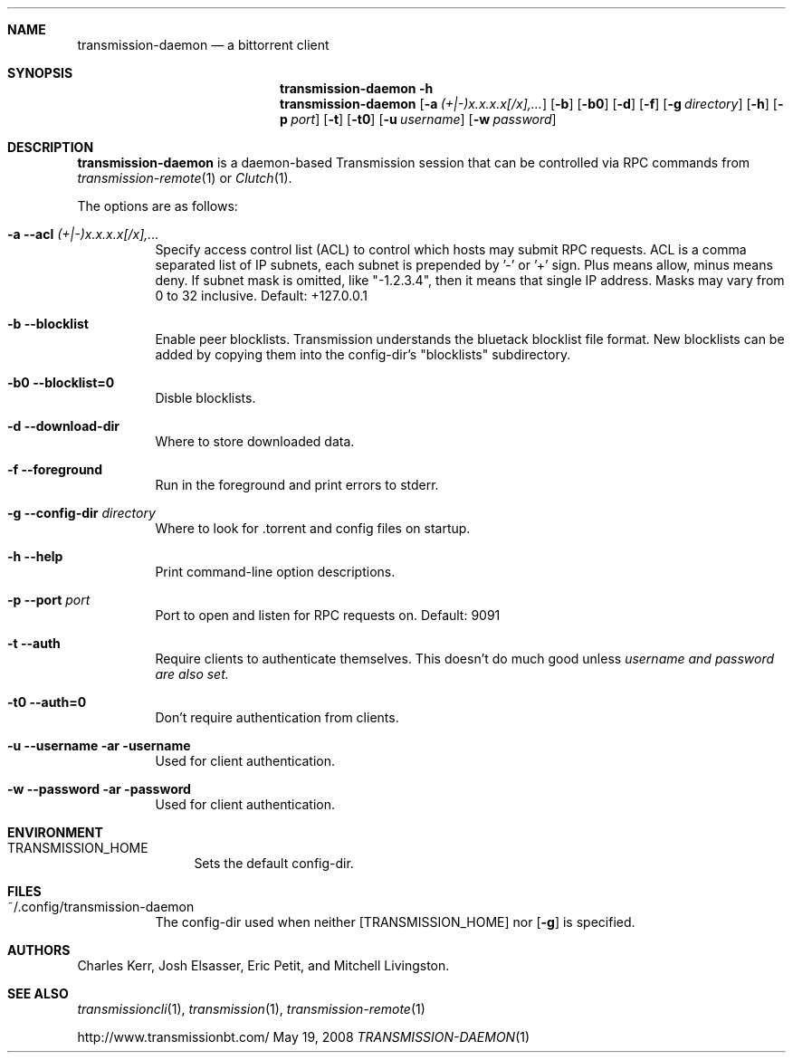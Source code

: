 .Dd May 19, 2008
.Dt TRANSMISSION-DAEMON 1

.Sh NAME
.Nm transmission-daemon
.Nd a bittorrent client
.Sh SYNOPSIS
.Bk -words
.Nm transmission-daemon
.Fl h
.Nm
.Op Fl a Ar (+|-)x.x.x.x[/x],...
.Op Fl b
.Op Fl b0
.Op Fl d
.Op Fl f
.Op Fl g Ar directory
.Op Fl h
.Op Fl p Ar port
.Op Fl t
.Op Fl t0
.Op Fl u Ar username
.Op Fl w Ar password
.Ek

.Sh DESCRIPTION
.Nm
is a daemon-based Transmission session that can be controlled
via RPC commands from
.Xr transmission-remote 1
or
.Xr Clutch 1 .
.Pp
The options are as follows:
.Bl -tag -width Ds

.It Fl a Fl -acl Ar (+|-)x.x.x.x[/x],...
Specify access control list (ACL) to control which hosts may submit RPC requests.
ACL is a comma separated list of IP subnets,
each subnet is prepended by '-' or '+' sign.
Plus means allow, minus means deny.
If subnet mask is omitted, like "-1.2.3.4", then it means that single IP address.
Masks may vary from 0 to 32 inclusive.
Default: +127.0.0.1

.It Fl b Fl -blocklist
Enable peer blocklists.  Transmission understands the bluetack blocklist file format.
New blocklists can be added by copying them into the config-dir's "blocklists" subdirectory.

.It Fl b0 Fl -blocklist=0
Disble blocklists.

.It Fl d Fl -download-dir
Where to store downloaded data.

.It Fl f Fl -foreground
Run in the foreground and print errors to stderr.

.It Fl g Fl -config-dir Ar directory
Where to look for .torrent and config files on startup.

.It Fl h Fl -help
Print command-line option descriptions.

.It Fl p Fl -port Ar port
Port to open and listen for RPC requests on.  Default: 9091

.It Fl t Fl -auth
Require clients to authenticate themselves.
This doesn't do much good unless
.Ar username and
.Ar password are also set.

.It Fl t0 Fl -auth=0
Don't require authentication from clients.

.It Fl u Fl -username ar username
Used for client authentication.

.It Fl w Fl -password ar password
Used for client authentication.

.El

.Sh ENVIRONMENT
.Bl -tag -width Fl
.It Ev TRANSMISSION_HOME
Sets the default config-dir.
.El


.Sh FILES
.Bl -tag -width Ds -compact
.It ~/.config/transmission-daemon
The config-dir used when neither
.Op Ev TRANSMISSION_HOME
nor
.Op Fl g
is specified.
.El


.Sh AUTHORS
.An -nosplit
.An Charles Kerr ,
.An Josh Elsasser ,
.An Eric Petit ,
and
.An Mitchell Livingston .

.Sh SEE ALSO
.Xr transmissioncli 1 ,
.Xr transmission 1 ,
.Xr transmission-remote 1
.Pp
http://www.transmissionbt.com/
